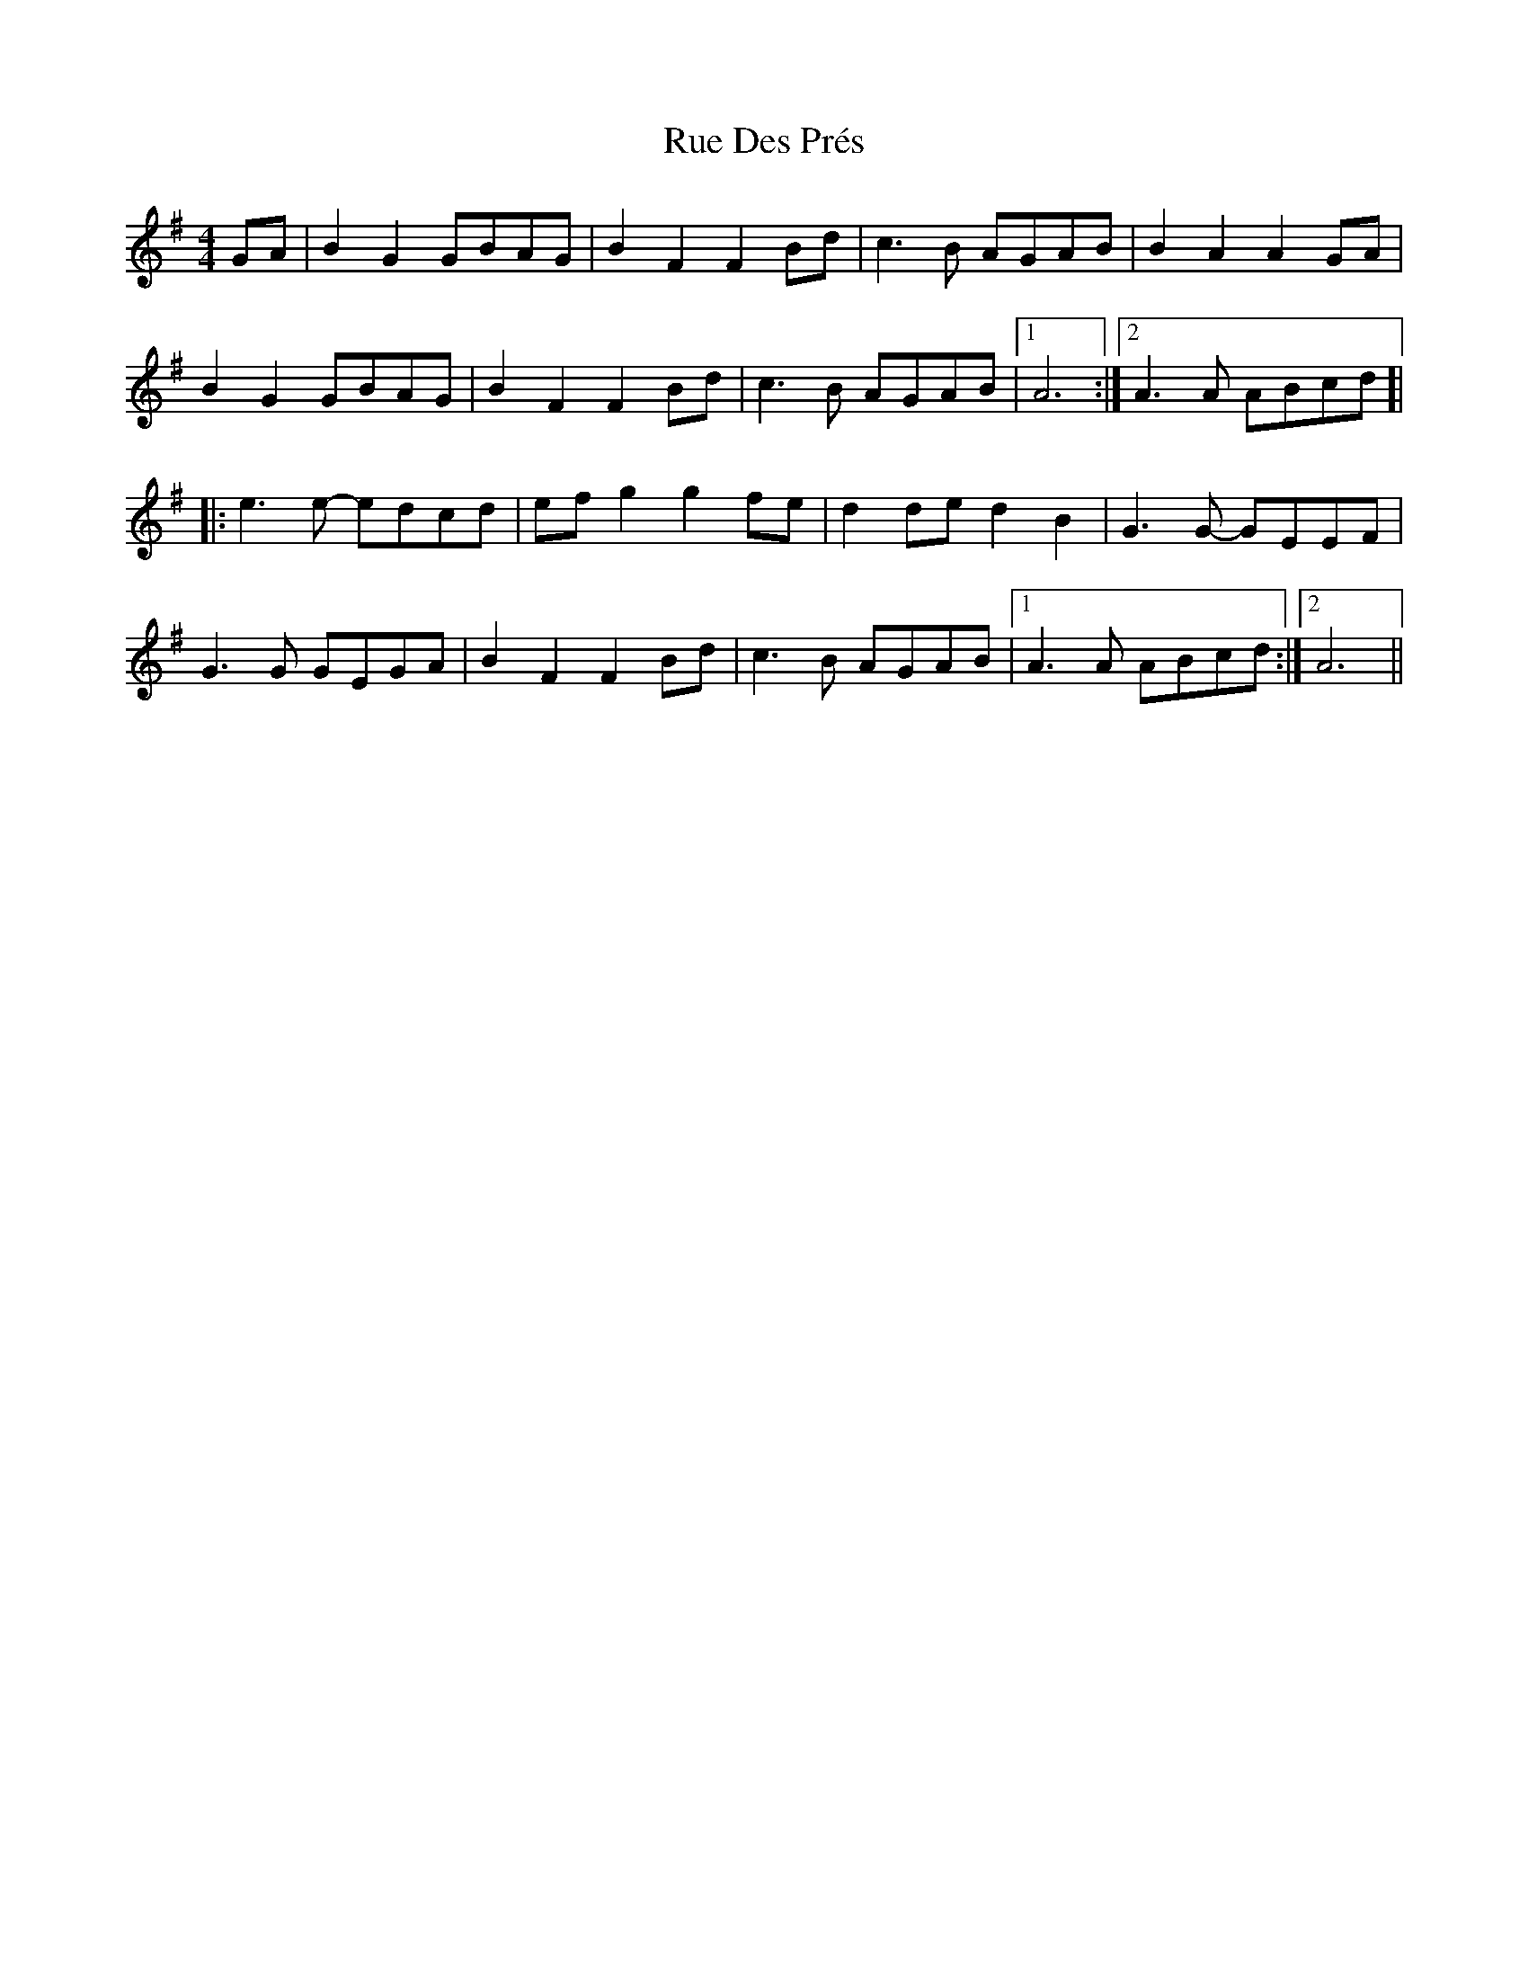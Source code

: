 X: 35506
T: Rue Des Prés
R: barndance
M: 4/4
K: Gmajor
GA|B2G2 GBAG|B2F2 F2Bd|c3B AGAB|B2A2 A2GA|
B2G2 GBAG|B2F2 F2Bd|c3B AGAB|1 A6:|2 A3A ABcd ]|
|:e3e- edcd|efg2 g2fe|d2de d2B2|G3G- GEEF|
G3G GEGA|B2F2 F2Bd|c3B AGAB|1 A3A ABcd:|2 A6||

